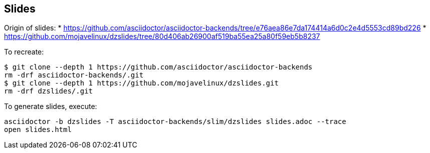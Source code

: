 == Slides

Origin of slides:
* https://github.com/asciidoctor/asciidoctor-backends/tree/e76aea86e7da174414a6d0c2e4d5553cd89bd226
* https://github.com/mojavelinux/dzslides/tree/80d406ab26900af519ba55ea25a80f59eb5b8237

To recreate:

```
$ git clone --depth 1 https://github.com/asciidoctor/asciidoctor-backends
rm -drf asciidoctor-backends/.git
$ git clone --depth 1 https://github.com/mojavelinux/dzslides.git
rm -drf dzslides/.git
```

To generate slides, execute:

```
asciidoctor -b dzslides -T asciidoctor-backends/slim/dzslides slides.adoc --trace
open slides.html
```

